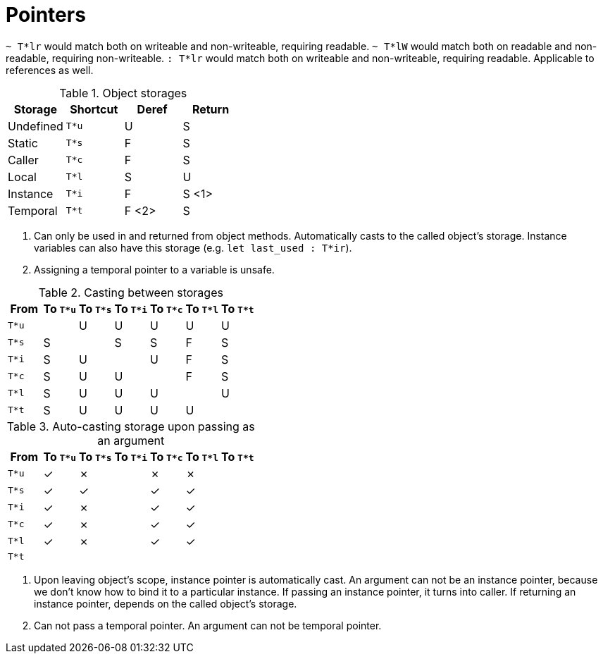 = Pointers
:icons: font

`~ T*lr` would match both on writeable and non-writeable, requiring readable.
`~ T*lW` would match both on readable and non-readable, requiring non-writeable.
`: T*lr` would match both on writeable and non-writeable, requiring readable.
Applicable to references as well.

.Object storages
[cols="1,3*^"]
|===
| Storage | Shortcut | Deref | Return

| Undefined
| `T*u`
| U
| S

| Static
| `T*s`
| F
| S

| Caller
| `T*c`
| F
| S

| Local
| `T*l`
| S
| U

| Instance
| `T*i`
| F
| S <1>

| Temporal
| `T*t`
| F <2>
| S
|===

<1> Can only be used in and returned from object methods.
Automatically casts to the called object's storage.
Instance variables can also have this storage (e.g. `let last_used : T*ir`).

<2> Assigning a temporal pointer to a variable is unsafe.

.Casting between storages
[cols=7*^, options="header"]
|===
| From
| To `T*u`
| To `T*s`
| To `T*i`
| To `T*c`
| To `T*l`
| To `T*t`

| `T*u`
|
| U
| U
| U
| U
| U

| `T*s`
| S
|
| S
| S
| F
| S

| `T*i`
| S
| U
|
| U
| F
| S

| `T*c`
| S
| U
| U
|
| F
| S

| `T*l`
| S
| U
| U
| U
|
| U

| `T*t`
| S
| U
| U
| U
| U
|
|===

.Auto-casting storage upon passing as an argument
[cols=7*^, options="header"]
|===
| From
| To `T*u`
| To `T*s`
| To `T*i`
| To `T*c`
| To `T*l`
| To `T*t`

| `T*u`
| ✓
| ✗
|
| ✗
| ✗
|

| `T*s`
| ✓
| ✓
|
| ✓
| ✓
|

| `T*i`
| ✓
| ✗
|
| ✓
| ✓
|

| `T*c`
| ✓
| ✗
|
| ✓
| ✓
|

| `T*l`
| ✓
| ✗
|
| ✓
| ✓
|

| `T*t`
|
|
|
|
|
|
|===

1. Upon leaving object's scope, instance pointer is automatically cast.
An argument can not be an instance pointer, because we don't know how to bind it to a particular instance.
If passing an instance pointer, it turns into caller.
If returning an instance pointer, depends on the called object's storage.

2. Can not pass a temporal pointer.
An argument can not be temporal pointer.
